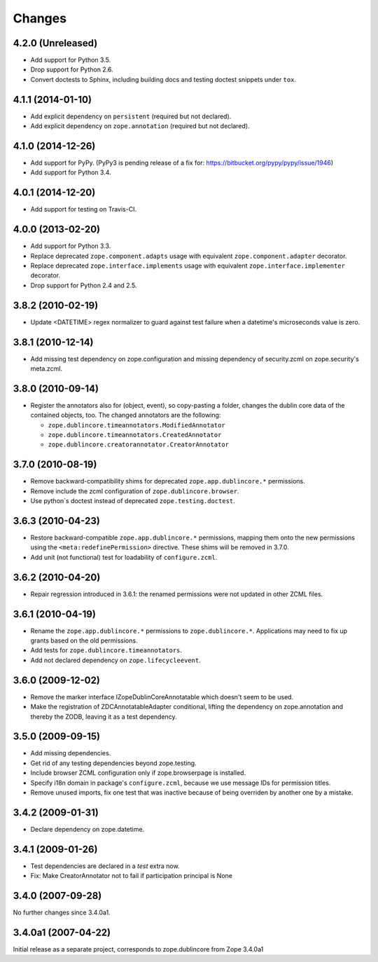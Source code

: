 Changes
=======

4.2.0 (Unreleased)
------------------

- Add support for Python 3.5.

- Drop support for Python 2.6.

- Convert doctests to Sphinx, including building docs and testing doctest
  snippets under ``tox``.



4.1.1 (2014-01-10)
------------------

- Add explicit dependency on ``persistent`` (required but not declared).

- Add explicit dependency on ``zope.annotation`` (required but not declared).


4.1.0 (2014-12-26)
------------------

- Add support for PyPy. (PyPy3 is pending release of a fix for:
  https://bitbucket.org/pypy/pypy/issue/1946)

- Add support for Python 3.4.


4.0.1 (2014-12-20)
------------------

- Add support for testing on Travis-CI.


4.0.0 (2013-02-20)
------------------

- Add support for Python 3.3.

- Replace deprecated ``zope.component.adapts`` usage with equivalent
  ``zope.component.adapter`` decorator.

- Replace deprecated ``zope.interface.implements`` usage with equivalent
  ``zope.interface.implementer`` decorator.

- Drop support for Python 2.4 and 2.5.


3.8.2 (2010-02-19)
------------------

- Update <DATETIME> regex normalizer to guard against test failure when
  a datetime's microseconds value is zero.


3.8.1 (2010-12-14)
------------------

- Add missing test dependency on zope.configuration and missing dependency
  of security.zcml on zope.security's meta.zcml.


3.8.0 (2010-09-14)
------------------

- Register the annotators also for (object, event), so copy-pasting a
  folder, changes the dublin core data of the contained objects, too. The
  changed annotators are the following:

  - ``zope.dublincore.timeannotators.ModifiedAnnotator``
  - ``zope.dublincore.timeannotators.CreatedAnnotator``
  - ``zope.dublincore.creatorannotator.CreatorAnnotator``


3.7.0 (2010-08-19)
------------------

- Remove backward-compatibility shims for deprecated ``zope.app.dublincore.*``
  permissions.

- Remove include the zcml configuration of ``zope.dublincore.browser``.

- Use python`s doctest instead of deprecated ``zope.testing.doctest``.


3.6.3 (2010-04-23)
------------------

- Restore backward-compatible ``zope.app.dublincore.*`` permissions,
  mapping them onto the new permissions using the ``<meta:redefinePermission>``
  directive.  These shims will be removed in 3.7.0.

- Add unit (not functional) test for loadability of ``configure.zcml``.


3.6.2 (2010-04-20)
------------------

- Repair regression introduced in 3.6.1:  the renamed permissions were
  not updated in other ZCML files.


3.6.1 (2010-04-19)
------------------

- Rename the ``zope.app.dublincore.*`` permissions to
  ``zope.dublincore.*``.  Applications may need to fix up grants based on the
  old permissions.

- Add tests for ``zope.dublincore.timeannotators``.

- Add not declared dependency on ``zope.lifecycleevent``.


3.6.0 (2009-12-02)
------------------

- Remove the marker interface IZopeDublinCoreAnnotatable which doesn't seem
  to be used.

- Make the registration of ZDCAnnotatableAdapter conditional, lifting the
  dependency on zope.annotation and thereby the ZODB, leaving it as a test
  dependency.


3.5.0 (2009-09-15)
------------------

- Add missing dependencies.

- Get rid of any testing dependencies beyond zope.testing.

- Include browser ZCML configuration only if zope.browserpage is installed.

- Specify i18n domain in package's ``configure.zcml``, because we use message
  IDs for permission titles.

- Remove unused imports, fix one test that was inactive because of being
  overriden by another one by a mistake.


3.4.2 (2009-01-31)
------------------

- Declare dependency on zope.datetime.


3.4.1 (2009-01-26)
------------------

- Test dependencies are declared in a `test` extra now.

- Fix: Make CreatorAnnotator not to fail if participation principal is None


3.4.0 (2007-09-28)
------------------

No further changes since 3.4.0a1.


3.4.0a1 (2007-04-22)
--------------------

Initial release as a separate project, corresponds to zope.dublincore
from Zope 3.4.0a1
